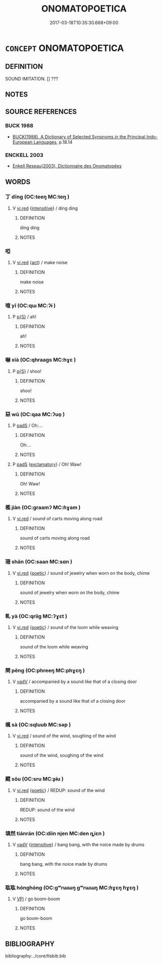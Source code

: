 # -*- mode: mandoku-tls-view -*-
#+TITLE: ONOMATOPOETICA
#+DATE: 2017-03-18T10:35:30.668+09:00        
#+STARTUP: content
* =CONCEPT= ONOMATOPOETICA
:PROPERTIES:
:CUSTOM_ID: uuid-fe6eb929-40b1-4ac2-843c-594622ef9a6d
:TR_ZH: 擬音詞
:END:
** DEFINITION

SOUND IMITATION. [] ???

** NOTES

** SOURCE REFERENCES
*** BUCK 1988
 - [[cite:BUCK-1988][BUCK(1988), A Dictionary of Selected Synonyms in the Principal Indo-European Languages]], p.18.14

*** ENCKELL 2003
 - [[cite:ENCKELL-2003][Enkell Reseau(2003), Dictionnaire des Onomatopées]]
** WORDS
   :PROPERTIES:
   :VISIBILITY: children
   :END:
*** 丁 dīng (OC:teeŋ MC:teŋ )
:PROPERTIES:
:CUSTOM_ID: uuid-be77a7a3-462e-49a4-8b81-d85b850ee915
:Char+: 丁(1,1/2) 
:GY_IDS+: uuid-a8e9760d-0c50-49ef-980f-47133fdf5574
:PY+: dīng     
:OC+: teeŋ     
:MC+: teŋ     
:END: 
**** V [[tls:syn-func::#uuid-e627d1e1-0e26-4069-9615-1025ebb7c0a2][vi.red]] {[[tls:sem-feat::#uuid-a24260a1-0410-4d64-acde-5967b1bef725][intensitive]]} / ding ding
:PROPERTIES:
:CUSTOM_ID: uuid-3f7b2fcc-8395-43c0-9076-905dced7ddb2
:END:
****** DEFINITION

ding ding

****** NOTES

*** 啞 
:PROPERTIES:
:CUSTOM_ID: uuid-cc7ee38b-ba52-46a7-b79c-4b9305289b2d
:Char+: 啞(30,8/11) 
:END: 
**** V [[tls:syn-func::#uuid-e627d1e1-0e26-4069-9615-1025ebb7c0a2][vi.red]] {[[tls:sem-feat::#uuid-f55cff2f-f0e3-4f08-a89c-5d08fcf3fe89][act]]} / make noise
:PROPERTIES:
:CUSTOM_ID: uuid-a2532ca5-64f3-470b-93ee-9b461a883986
:WARRING-STATES-CURRENCY: 3
:END:
****** DEFINITION

make noise

****** NOTES

*** 噫 yī (OC:qɯ MC:ʔɨ )
:PROPERTIES:
:CUSTOM_ID: uuid-227b8844-339c-41d6-bab2-daf0857f6edb
:Char+: 噫(30,13/16) 
:GY_IDS+: uuid-7df10ce4-577a-40e1-bc31-f381b17c3f64
:PY+: yī     
:OC+: qɯ     
:MC+: ʔɨ     
:END: 
**** P [[tls:syn-func::#uuid-2628d278-8d1c-461f-a7b5-e6a0b85bb10d][p{S}]] / ah!
:PROPERTIES:
:CUSTOM_ID: uuid-8f0503b9-64d8-4bbb-8041-3d1c2a2d0c04
:END:
****** DEFINITION

ah!

****** NOTES

*** 嚇 xià (OC:qhraaɡs MC:hɣɛ )
:PROPERTIES:
:CUSTOM_ID: uuid-99bdc857-749f-4370-bef4-3c03bd64c6bf
:Char+: 嚇(30,14/17) 
:GY_IDS+: uuid-b02ebdd1-c0f9-4612-a226-ed0baede6ca2
:PY+: xià     
:OC+: qhraaɡs     
:MC+: hɣɛ     
:END: 
**** P [[tls:syn-func::#uuid-2628d278-8d1c-461f-a7b5-e6a0b85bb10d][p{S}]] / shoo!
:PROPERTIES:
:CUSTOM_ID: uuid-860e422d-f184-4039-acc8-2f545ae6a65e
:END:
****** DEFINITION

shoo!

****** NOTES

*** 惡 wū (OC:qaa MC:ʔuo̝ )
:PROPERTIES:
:CUSTOM_ID: uuid-1f890198-3818-41cf-8b11-46083048eec2
:Char+: 惡(61,8/12) 
:GY_IDS+: uuid-fb4cfc57-607f-4c82-acda-d89336fd9ed7
:PY+: wū     
:OC+: qaa     
:MC+: ʔuo̝     
:END: 
**** P [[tls:syn-func::#uuid-0ffb1ffa-d762-4cb0-bdf0-ac5f55be25b9][padS]] / Oh:...
:PROPERTIES:
:CUSTOM_ID: uuid-972a2349-e8d6-4afb-bde7-8f96687e5a39
:END:
****** DEFINITION

Oh:...

****** NOTES

**** P [[tls:syn-func::#uuid-0ffb1ffa-d762-4cb0-bdf0-ac5f55be25b9][padS]] {[[tls:sem-feat::#uuid-80c100cf-281f-43b5-bea3-891d842fd098][exclamatory]]} / Oh! Waw!
:PROPERTIES:
:CUSTOM_ID: uuid-dc84af4f-71f2-49c4-99e5-e6311a44d53f
:END:
****** DEFINITION

Oh! Waw!

****** NOTES

*** 檻 jiàn (OC:ɡraamʔ MC:ɦɣam )
:PROPERTIES:
:CUSTOM_ID: uuid-130182ac-c9a9-42cd-9e9e-9fc7255606f8
:Char+: 檻(75,14/18) 
:GY_IDS+: uuid-aead3975-3837-4ccb-9e81-2adf22ac669f
:PY+: jiàn     
:OC+: ɡraamʔ     
:MC+: ɦɣam     
:END: 
**** V [[tls:syn-func::#uuid-e627d1e1-0e26-4069-9615-1025ebb7c0a2][vi.red]] / sound of carts moving along road
:PROPERTIES:
:CUSTOM_ID: uuid-c4840f1d-47d3-4862-b3fb-5ac2c7c2e58d
:WARRING-STATES-CURRENCY: 1
:END:
****** DEFINITION

sound of carts moving along road

****** NOTES

*** 珊 shān (OC:saan MC:sɑn )
:PROPERTIES:
:CUSTOM_ID: uuid-26bd09ea-a08b-469d-bf47-8bbe06d8fd84
:Char+: 珊(96,5/9) 
:GY_IDS+: uuid-368cf7aa-6570-49e5-a621-3823b871dfce
:PY+: shān     
:OC+: saan     
:MC+: sɑn     
:END: 
**** V [[tls:syn-func::#uuid-e627d1e1-0e26-4069-9615-1025ebb7c0a2][vi.red]] {[[tls:sem-feat::#uuid-51e34132-6b64-4edd-861d-a83e3ff87306][poetic]]} / sound of jewelry when worn on the body, chime
:PROPERTIES:
:CUSTOM_ID: uuid-c2de1fab-3b6c-458c-b1bb-fdfb201857a9
:END:
****** DEFINITION

sound of jewelry when worn on the body, chime

****** NOTES

*** 軋 yà (OC:qriiɡ MC:ʔɣɛt )
:PROPERTIES:
:CUSTOM_ID: uuid-98de8e43-32e4-4603-bb8d-58b8f1c8ab97
:Char+: 軋(159,1/8) 
:GY_IDS+: uuid-2cc1797e-e50b-4f07-a795-1e188e6694c3
:PY+: yà     
:OC+: qriiɡ     
:MC+: ʔɣɛt     
:END: 
**** V [[tls:syn-func::#uuid-e627d1e1-0e26-4069-9615-1025ebb7c0a2][vi.red]] {[[tls:sem-feat::#uuid-51e34132-6b64-4edd-861d-a83e3ff87306][poetic]]} / sound of the loom while weaving
:PROPERTIES:
:CUSTOM_ID: uuid-0e7df970-049b-4b48-84e8-a3f757e16ddd
:END:
****** DEFINITION

sound of the loom while weaving

****** NOTES

*** 閛 pēng (OC:phreeŋ MC:phɣɛŋ )
:PROPERTIES:
:CUSTOM_ID: uuid-bf43a4a1-5d66-40d1-aaa1-200efbc12480
:Char+: 閛(169,5/13) 
:GY_IDS+: uuid-b154df85-4581-4743-b7ae-4b82d138a21b
:PY+: pēng     
:OC+: phreeŋ     
:MC+: phɣɛŋ     
:END: 
**** V [[tls:syn-func::#uuid-2a0ded86-3b04-4488-bb7a-3efccfa35844][vadV]] / accompanied by a sound like that of a closing door
:PROPERTIES:
:CUSTOM_ID: uuid-704fcf54-4f4e-4c04-a57b-4f79b3bf5777
:END:
****** DEFINITION

accompanied by a sound like that of a closing door

****** NOTES

*** 颯 sà (OC:sqluub MC:səp )
:PROPERTIES:
:CUSTOM_ID: uuid-868e24c7-ebf4-4f67-ab2a-c3b20f33e6db
:Char+: 颯(182,5/14) 
:GY_IDS+: uuid-995ff6e1-220f-4922-96f4-a34f02b4b300
:PY+: sà     
:OC+: sqluub     
:MC+: səp     
:END: 
**** V [[tls:syn-func::#uuid-e627d1e1-0e26-4069-9615-1025ebb7c0a2][vi.red]] / sound of the wind, soughing of the wind
:PROPERTIES:
:CUSTOM_ID: uuid-ee62a6cb-6caa-481f-86f8-c66a6aae774c
:END:
****** DEFINITION

sound of the wind, soughing of the wind

****** NOTES

*** 颼 sōu (OC:sru MC:ʂɨu )
:PROPERTIES:
:CUSTOM_ID: uuid-42f034a4-a272-4634-834e-e0b03e67d691
:Char+: 颼(182,10/19) 
:GY_IDS+: uuid-96e55b9b-d33a-4735-a284-41e40605c2dd
:PY+: sōu     
:OC+: sru     
:MC+: ʂɨu     
:END: 
**** V [[tls:syn-func::#uuid-e627d1e1-0e26-4069-9615-1025ebb7c0a2][vi.red]] {[[tls:sem-feat::#uuid-51e34132-6b64-4edd-861d-a83e3ff87306][poetic]]} / REDUP: sound of the wind
:PROPERTIES:
:CUSTOM_ID: uuid-287e3ee2-eb33-49fd-b365-c89d433d4f3d
:END:
****** DEFINITION

REDUP: sound of the wind

****** NOTES

*** 填然 tiánrán (OC:diin njen MC:den ȵiɛn )
:PROPERTIES:
:CUSTOM_ID: uuid-810c910b-a5d6-4ef4-a9e6-0b77645aafa0
:Char+: 填(32,10/13) 然(86,8/12) 
:GY_IDS+: uuid-5f264c3c-6417-4b9f-9c6d-a93ab9a01770 uuid-8a15fd91-bd0f-4409-9544-18b3c2ea70d5
:PY+: tián rán    
:OC+: diin njen    
:MC+: den ȵiɛn    
:END: 
**** V [[tls:syn-func::#uuid-2a0ded86-3b04-4488-bb7a-3efccfa35844][vadV]] {[[tls:sem-feat::#uuid-a24260a1-0410-4d64-acde-5967b1bef725][intensitive]]} / bang bang, with the noice made by drums
:PROPERTIES:
:CUSTOM_ID: uuid-e47e1ec3-f552-4d85-9e7c-f28cee1a123b
:WARRING-STATES-CURRENCY: 1
:END:
****** DEFINITION

bang bang, with the noice made by drums

****** NOTES

*** 耾耾 hónghóng (OC:ɡʷrɯɯŋ ɡʷrɯɯŋ MC:ɦɣɛŋ ɦɣɛŋ )
:PROPERTIES:
:CUSTOM_ID: uuid-050b2204-07d1-4db5-a526-13a1e27e9fc2
:Char+: 耾(128,4/10) 耾(128,4/10) 
:GY_IDS+: uuid-315dbe4a-7a2e-4887-8f56-ff2fe384f83b uuid-315dbe4a-7a2e-4887-8f56-ff2fe384f83b
:PY+: hóng hóng    
:OC+: ɡʷrɯɯŋ ɡʷrɯɯŋ    
:MC+: ɦɣɛŋ ɦɣɛŋ    
:END: 
**** V [[tls:syn-func::#uuid-091af450-64e0-4b82-98a2-84d0444b6d19][VPi]] / go boom-boom
:PROPERTIES:
:CUSTOM_ID: uuid-975afddd-573f-474b-97d4-e28b8848cc48
:END:
****** DEFINITION

go boom-boom

****** NOTES

** BIBLIOGRAPHY
bibliography:../core/tlsbib.bib
